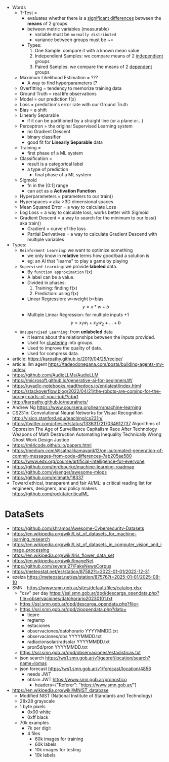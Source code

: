 - Words
  - T-Test =
    - evaluates whether there is a _significant differences_ between the *means* of 2 groups
    - between metric variables (measurable)
      - variable must be =normally distributed=
      - variance between groups must be ~=
    - Types:
      1) One Sample: compare it with a known mean value
      2) Independient Samples: we compare means of 2 _independient_ groups
      3) Paired Samples: we compare the means of 2 _dependent_ groups
  - Maximum Likelihood Estimation = ???
    - A way to find hyperparameters (?
  - Overfitting = tendency to memorize training data
  - Ground Truth = real life observations
  - Model = our prediction f(x)
  - Loss = prediction's error rate with our Ground Truth
  - Bias = a shift
  - Linearly Separable
    - if it can be partitioned by a straight line (or a plane or...)
  - Perceptron = the original Supervised Learning system
    - no Gradient Descent
    - binary classifier
    - good fit for *Linearly Separable* data
  - Training =
    - first phase of a ML system
  - Classification =
    - result is a categorical label
    - a type of prediction
      - final phase of a ML system
  - Sigmoid
    - fn in the [0:1] range
    - can act as a *Activation Function*
  - Hyperparameters = parameters to our train()
  - Hyperspaces = aka >3D dimensional spaces
  - Mean Squared Error = a way to calculate Loss
  - Log Loss = a way to calculate loss, works better with Sigmoid
  - Gradient Descent = a way to search for the minimum to our loss() aka train()
    - Gradient = curve of the loss
    - Partial Derivatives = a way to calculate Gradient Descend with multiple variables

- Types:
  - ~Reinforment Learning~: we want to optimize something
    - we only know in *relative* terms how good/bad a solution is
    - eg: an AI that "learns" to play a game by playing
  - ~Supervised Learning~: we provide *labeled* data.
    - By =function approximation= f(x)
    - A label can be a value.
    - Divided in phases:
      1. Training: finding f(x)
      2. Prediction: using f(x)
    - Linear Regression: w=weight b=bias
      $${y} = {x}*{w} + {b}$$
    - Multiple Linear Regression: for multiple inputs +1
      $${y} = {x_1}{w_1} + {x_2}{w_2} + {...} + {b}$$
  - ~Unsupervised Learning~: from *unlabeled* data
    - it learns about the relationships between the inputs provided.
    - Used for _clustering_ into groups.
    - Used to improve the quality of data.
    - Used for compress data.

- article: https://karpathy.github.io/2019/04/25/recipe/
- article: llm agent https://tadeodonegana.com/posts/building-agents-my-notes/
- https://github.com/AudioLLMs/AudioLLM
- https://microsoft.github.io/generative-ai-for-beginners/#/
- https://uvadlc-notebooks.readthedocs.io/en/latest/index.html
- https://stackoverflow.blog/2022/04/21/the-robots-are-coming-for-the-boring-parts-of-your-job/?cb=1
- http://karpathy.github.io/neuralnets/
- Andrew Ng https://www.coursera.org/learn/machine-learning
- CS231n: Convolutional Neural Networks for Visual Recognition http://vision.stanford.edu/teaching/cs231n/
- https://twitter.com/cfiesler/status/1336317217034612737
  Algorithms of Oppresion
  The Age of Surveillance Capitalism
  Race After Technology
  Weapons of Math Destruction
  Automating Inequality
  Technically Wrong
  Ghost Work
  Design Justice
- https://ml4code.github.io/papers.html
- https://medium.com/@satnalikamayank12/on-automated-generation-of-commit-messages-from-code-differences-7ab205ae580
- https://www.edx.org/course/artificial-intelligence-for-everyone
- https://github.com/mrdbourke/machine-learning-roadmap
- https://github.com/visenger/awesome-mlops
- https://github.com/mitmath/18337
- Toward ethical, transparent and fair AI/ML:
  a critical reading list for engineers, designers, and policy makers
  https://github.com/rockita/criticalML

* DataSets

- https://github.com/shramos/Awesome-Cybersecurity-Datasets
- https://en.wikipedia.org/wiki/List_of_datasets_for_machine-learning_research
- https://en.wikipedia.org/wiki/List_of_datasets_in_computer_vision_and_image_processing
- https://en.wikipedia.org/wiki/Iris_flower_data_set
- https://en.wikipedia.org/wiki/ImageNet
- https://github.com/several27/FakeNewsCorpus
- https://meteostat.net/es/station/87582?t=2022-01-01/2022-12-31
- ezeiza https://meteostat.net/es/station/87576?t=2025-01-01/2025-09-10
- SMN - https://www.smn.gob.ar/sites/default/files/catalog.xlsx
  - "csv" per day https://ssl.smn.gob.ar/dpd/descarga_opendata.php?file=observaciones/datohorario20230101.txt
  - https://ssl.smn.gob.ar/dpd/descarga_opendata.php?file=
  - https://ssl.smn.gob.ar/dpd/zipopendata.php?dato=
    - tiepre
    - regtemp
    - estaciones
    - observaciones/datohorario YYYYMMDD.txt
    - observaciones/obs         YYYYMMDD.txt
    - radiacionsolar/radsolar   YYYYMMDD.txt
    - pron5d/pron               YYYYMMDD.txt
  - https://ssl.smn.gob.ar/dpd/observaciones/estadisticas.txt
  - json search https://ws1.smn.gob.ar/v1/georef/location/search?name=lomas
  - json forecast https://ws1.smn.gob.ar/v1/forecast/location/4856
    - needs JWT
    - obtain JWT https://www.smn.gob.ar/pronostico
      - headers={"Referer": "https://www.smn.gob.ar/"}
- https://en.wikipedia.org/wiki/MNIST_database
  - Modified NIST (National Institute of Standards and Technology)
  - 28x28 grayscale
  - 1 byte pixels
    - 0x00 white
    - 0xff black
  - 70k examples
    - 7k per digit
    - 4 files
      - 60k images for training
      - 60k labels
      - 10k images for testing
      - 10k labels
